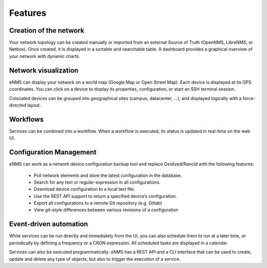 ========
Features
========
    
Creation of the network
-----------------------

Your network topology can be created manually or imported from an
external Source of Truth (OpenNMS, LibreNMS, or Netbox).
Once created, it is displayed in a sortable and searchable table.
A dashboard provides a graphical overview of your network with dynamic charts.

.. image:: /_static/base/inventory.png
   :alt: Inventory
   :align: center

.. image:: /_static/base/dashboard.png
   :alt: Dashboard
   :align: center

Network visualization
---------------------

eNMS can display your network on a world map (Google Map or Open Street Map).
Each device is displayed at its GPS coordinates.
You can click on a device to display its properties, configuration, or start an SSH terminal session.

.. image:: /_static/inventory/network_visualization/network_view.png
  :alt: Geographical View
  :align: center

Colocated devices can be grouped into geographical sites (campus, datacenter, ...),
and displayed logically with a force-directed layout.

.. image:: /_static/base/site_view.png
   :alt: Logical View
   :align: center

Workflows
---------

Services can be combined into a workflow.
When a workflow is executed, its status is updated in real-time on the web UI.

.. image:: /_static/base/workflow.png
  :alt: Workflow Builder
  :align: center

Configuration Management
------------------------

eNMS can work as a network device configuration backup tool and replace
Oxidized/Rancid with the following features:

  - Poll network elements and store the latest configuration in the database.
  - Search for any text or regular-expression in all configurations.
  - Download device configuration to a local text file.
  - Use the REST API support to return a specified device’s configuration.
  - Export all configurations to a remote Git repository (e.g. Gitlab)
  - View git-style differences between various revisions of a configuration

.. image:: /_static/base/configuration_search.png
   :alt: Configuration Search
   :align: center

.. image:: /_static/base/configuration_history.png
   :alt: Configuration History
   :align: center

Event-driven automation
-----------------------

While services can be run directly and immediately from the UI, you can also schedule them to run at a later time,
or periodically by defining a frequency or a CRON expression. All scheduled tasks are displayed in a calendar.

.. image:: /_static/base/calendar.png
  :alt: Calendar
  :align: center

Services can also be executed programmatically: eNMS has a REST API and a CLI interface that can be used to create,
update and delete any type of objects, but also to trigger the execution of a service.
